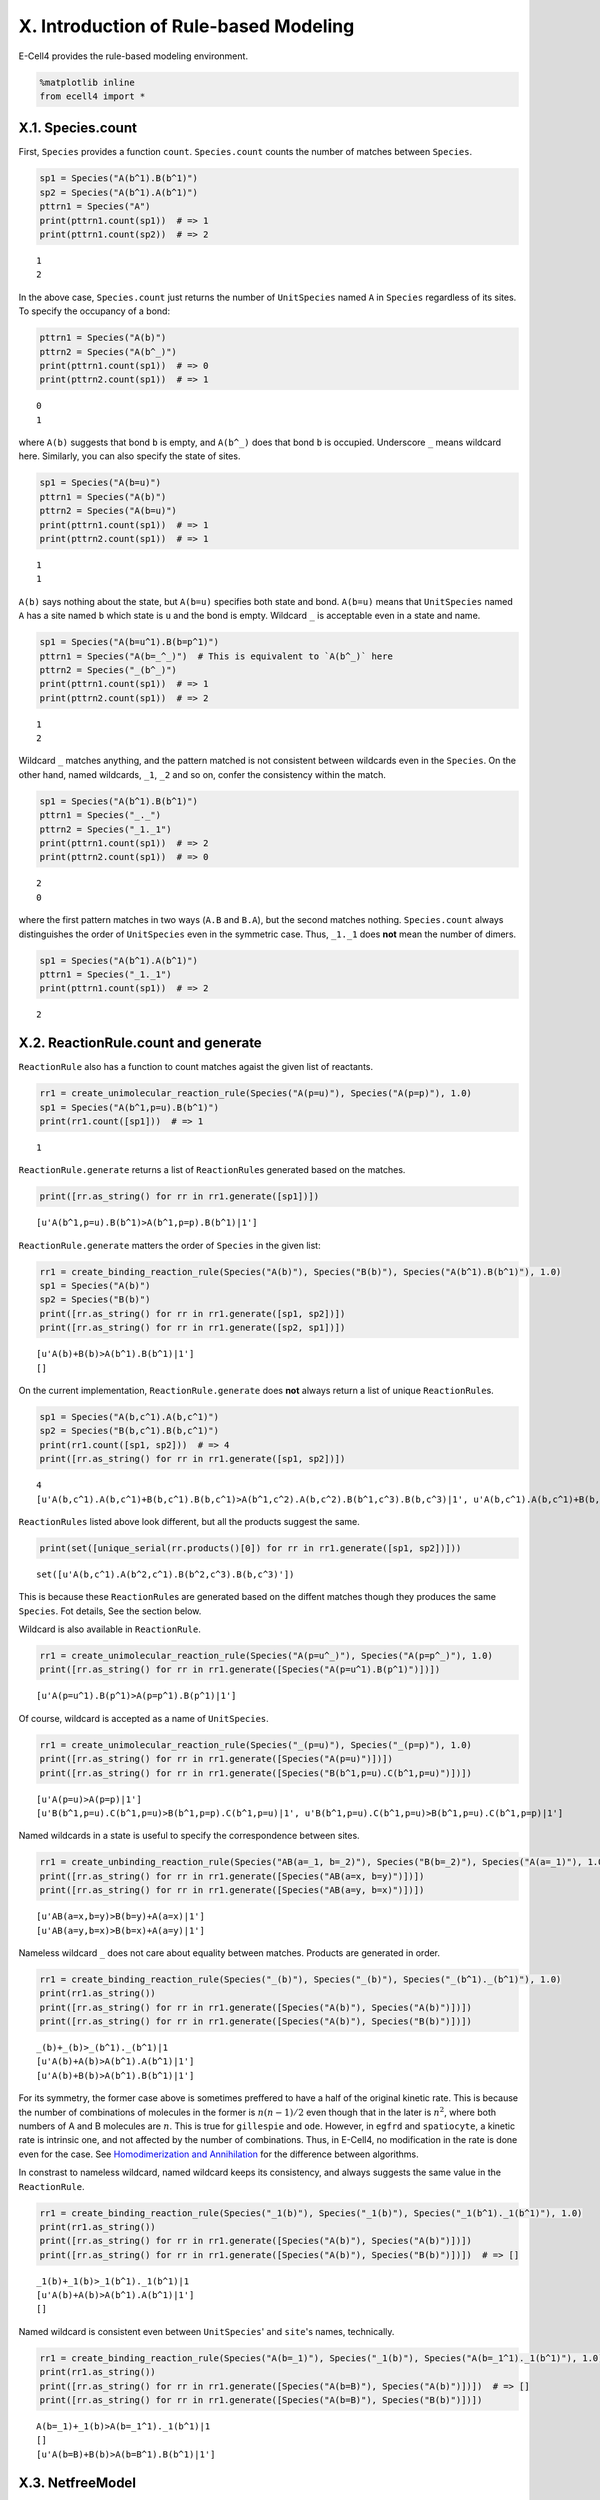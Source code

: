 
X. Introduction of Rule-based Modeling
======================================

E-Cell4 provides the rule-based modeling environment.

.. code:: python

    %matplotlib inline
    from ecell4 import *

X.1. Species.count
------------------

First, ``Species`` provides a function ``count``. ``Species.count``
counts the number of matches between ``Species``.

.. code:: python

    sp1 = Species("A(b^1).B(b^1)")
    sp2 = Species("A(b^1).A(b^1)")
    pttrn1 = Species("A")
    print(pttrn1.count(sp1))  # => 1
    print(pttrn1.count(sp2))  # => 2


.. parsed-literal::

    1
    2


In the above case, ``Species.count`` just returns the number of
``UnitSpecies`` named ``A`` in ``Species`` regardless of its sites. To
specify the occupancy of a bond:

.. code:: python

    pttrn1 = Species("A(b)")
    pttrn2 = Species("A(b^_)")
    print(pttrn1.count(sp1))  # => 0
    print(pttrn2.count(sp1))  # => 1


.. parsed-literal::

    0
    1


where ``A(b)`` suggests that bond ``b`` is empty, and ``A(b^_)`` does
that bond ``b`` is occupied. Underscore ``_`` means wildcard here.
Similarly, you can also specify the state of sites.

.. code:: python

    sp1 = Species("A(b=u)")
    pttrn1 = Species("A(b)")
    pttrn2 = Species("A(b=u)")
    print(pttrn1.count(sp1))  # => 1
    print(pttrn2.count(sp1))  # => 1


.. parsed-literal::

    1
    1


``A(b)`` says nothing about the state, but ``A(b=u)`` specifies both
state and bond. ``A(b=u)`` means that ``UnitSpecies`` named ``A`` has a
site named ``b`` which state is ``u`` and the bond is empty. Wildcard
``_`` is acceptable even in a state and name.

.. code:: python

    sp1 = Species("A(b=u^1).B(b=p^1)")
    pttrn1 = Species("A(b=_^_)")  # This is equivalent to `A(b^_)` here
    pttrn2 = Species("_(b^_)")
    print(pttrn1.count(sp1))  # => 1
    print(pttrn2.count(sp1))  # => 2


.. parsed-literal::

    1
    2


Wildcard ``_`` matches anything, and the pattern matched is not
consistent between wildcards even in the ``Species``. On the other hand,
named wildcards, ``_1``, ``_2`` and so on, confer the consistency within
the match.

.. code:: python

    sp1 = Species("A(b^1).B(b^1)")
    pttrn1 = Species("_._")
    pttrn2 = Species("_1._1")
    print(pttrn1.count(sp1))  # => 2
    print(pttrn2.count(sp1))  # => 0


.. parsed-literal::

    2
    0


where the first pattern matches in two ways (``A.B`` and ``B.A``), but
the second matches nothing. ``Species.count`` always distinguishes the
order of ``UnitSpecies`` even in the symmetric case. Thus, ``_1._1``
does **not** mean the number of dimers.

.. code:: python

    sp1 = Species("A(b^1).A(b^1)")
    pttrn1 = Species("_1._1")
    print(pttrn1.count(sp1))  # => 2


.. parsed-literal::

    2


X.2. ReactionRule.count and generate
------------------------------------

``ReactionRule`` also has a function to count matches agaist the given
list of reactants.

.. code:: python

    rr1 = create_unimolecular_reaction_rule(Species("A(p=u)"), Species("A(p=p)"), 1.0)
    sp1 = Species("A(b^1,p=u).B(b^1)")
    print(rr1.count([sp1]))  # => 1


.. parsed-literal::

    1


``ReactionRule.generate`` returns a list of ``ReactionRule``\ s
generated based on the matches.

.. code:: python

    print([rr.as_string() for rr in rr1.generate([sp1])])


.. parsed-literal::

    [u'A(b^1,p=u).B(b^1)>A(b^1,p=p).B(b^1)|1']


``ReactionRule.generate`` matters the order of ``Species`` in the given
list:

.. code:: python

    rr1 = create_binding_reaction_rule(Species("A(b)"), Species("B(b)"), Species("A(b^1).B(b^1)"), 1.0)
    sp1 = Species("A(b)")
    sp2 = Species("B(b)")
    print([rr.as_string() for rr in rr1.generate([sp1, sp2])])
    print([rr.as_string() for rr in rr1.generate([sp2, sp1])])


.. parsed-literal::

    [u'A(b)+B(b)>A(b^1).B(b^1)|1']
    []


On the current implementation, ``ReactionRule.generate`` does **not**
always return a list of unique ``ReactionRule``\ s.

.. code:: python

    sp1 = Species("A(b,c^1).A(b,c^1)")
    sp2 = Species("B(b,c^1).B(b,c^1)")
    print(rr1.count([sp1, sp2]))  # => 4
    print([rr.as_string() for rr in rr1.generate([sp1, sp2])])


.. parsed-literal::

    4
    [u'A(b,c^1).A(b,c^1)+B(b,c^1).B(b,c^1)>A(b^1,c^2).A(b,c^2).B(b^1,c^3).B(b,c^3)|1', u'A(b,c^1).A(b,c^1)+B(b,c^1).B(b,c^1)>A(b^1,c^2).A(b,c^2).B(b,c^3).B(b^1,c^3)|1', u'A(b,c^1).A(b,c^1)+B(b,c^1).B(b,c^1)>A(b,c^1).A(b^2,c^1).B(b^2,c^3).B(b,c^3)|1', u'A(b,c^1).A(b,c^1)+B(b,c^1).B(b,c^1)>A(b,c^1).A(b^2,c^1).B(b,c^3).B(b^2,c^3)|1']


``ReactionRules`` listed above look different, but all the products
suggest the same.

.. code:: python

    print(set([unique_serial(rr.products()[0]) for rr in rr1.generate([sp1, sp2])]))


.. parsed-literal::

    set([u'A(b,c^1).A(b^2,c^1).B(b^2,c^3).B(b,c^3)'])


This is because these ``ReactionRule``\ s are generated based on the
diffent matches though they produces the same ``Species``. Fot details,
See the section below.

Wildcard is also available in ``ReactionRule``.

.. code:: python

    rr1 = create_unimolecular_reaction_rule(Species("A(p=u^_)"), Species("A(p=p^_)"), 1.0)
    print([rr.as_string() for rr in rr1.generate([Species("A(p=u^1).B(p^1)")])])


.. parsed-literal::

    [u'A(p=u^1).B(p^1)>A(p=p^1).B(p^1)|1']


Of course, wildcard is accepted as a name of ``UnitSpecies``.

.. code:: python

    rr1 = create_unimolecular_reaction_rule(Species("_(p=u)"), Species("_(p=p)"), 1.0)
    print([rr.as_string() for rr in rr1.generate([Species("A(p=u)")])])
    print([rr.as_string() for rr in rr1.generate([Species("B(b^1,p=u).C(b^1,p=u)")])])


.. parsed-literal::

    [u'A(p=u)>A(p=p)|1']
    [u'B(b^1,p=u).C(b^1,p=u)>B(b^1,p=p).C(b^1,p=u)|1', u'B(b^1,p=u).C(b^1,p=u)>B(b^1,p=u).C(b^1,p=p)|1']


Named wildcards in a state is useful to specify the correspondence
between sites.

.. code:: python

    rr1 = create_unbinding_reaction_rule(Species("AB(a=_1, b=_2)"), Species("B(b=_2)"), Species("A(a=_1)"), 1.0)
    print([rr.as_string() for rr in rr1.generate([Species("AB(a=x, b=y)")])])
    print([rr.as_string() for rr in rr1.generate([Species("AB(a=y, b=x)")])])


.. parsed-literal::

    [u'AB(a=x,b=y)>B(b=y)+A(a=x)|1']
    [u'AB(a=y,b=x)>B(b=x)+A(a=y)|1']


Nameless wildcard ``_`` does not care about equality between matches.
Products are generated in order.

.. code:: python

    rr1 = create_binding_reaction_rule(Species("_(b)"), Species("_(b)"), Species("_(b^1)._(b^1)"), 1.0)
    print(rr1.as_string())
    print([rr.as_string() for rr in rr1.generate([Species("A(b)"), Species("A(b)")])])
    print([rr.as_string() for rr in rr1.generate([Species("A(b)"), Species("B(b)")])])


.. parsed-literal::

    _(b)+_(b)>_(b^1)._(b^1)|1
    [u'A(b)+A(b)>A(b^1).A(b^1)|1']
    [u'A(b)+B(b)>A(b^1).B(b^1)|1']


For its symmetry, the former case above is sometimes preffered to have a
half of the original kinetic rate. This is because the number of
combinations of molecules in the former is :math:`n(n-1)/2` even though
that in the later is :math:`n^2`, where both numbers of A and B
molecules are :math:`n`. This is true for ``gillespie`` and ``ode``.
However, in ``egfrd`` and ``spatiocyte``, a kinetic rate is intrinsic
one, and not affected by the number of combinations. Thus, in E-Cell4,
no modification in the rate is done even for the case. See
`Homodimerization and
Annihilation <../Tests/Homodimerization%20and%20Annihilation.ipynb>`__
for the difference between algorithms.

In constrast to nameless wildcard, named wildcard keeps its consistency,
and always suggests the same value in the ``ReactionRule``.

.. code:: python

    rr1 = create_binding_reaction_rule(Species("_1(b)"), Species("_1(b)"), Species("_1(b^1)._1(b^1)"), 1.0)
    print(rr1.as_string())
    print([rr.as_string() for rr in rr1.generate([Species("A(b)"), Species("A(b)")])])
    print([rr.as_string() for rr in rr1.generate([Species("A(b)"), Species("B(b)")])])  # => []


.. parsed-literal::

    _1(b)+_1(b)>_1(b^1)._1(b^1)|1
    [u'A(b)+A(b)>A(b^1).A(b^1)|1']
    []


Named wildcard is consistent even between ``UnitSpecies``' and
``site``'s names, technically.

.. code:: python

    rr1 = create_binding_reaction_rule(Species("A(b=_1)"), Species("_1(b)"), Species("A(b=_1^1)._1(b^1)"), 1.0)
    print(rr1.as_string())
    print([rr.as_string() for rr in rr1.generate([Species("A(b=B)"), Species("A(b)")])])  # => []
    print([rr.as_string() for rr in rr1.generate([Species("A(b=B)"), Species("B(b)")])])


.. parsed-literal::

    A(b=_1)+_1(b)>A(b=_1^1)._1(b^1)|1
    []
    [u'A(b=B)+B(b)>A(b=B^1).B(b^1)|1']


X.3. NetfreeModel
-----------------

``NetfreeModel`` is a ``Model`` class for the rule-based modeling. The
interface of ``NetfreeModel`` is almost same with ``NetworkModel``, but
takes into account rules and matches.

.. code:: python

    rr1 = create_binding_reaction_rule(Species("A(r)"), Species("A(l)"), Species("A(r^1).A(l^1)"), 1.0)
    
    m1 = NetfreeModel()
    m1.add_reaction_rule(rr1)
    print(m1.num_reaction_rules())
    
    m2 = NetworkModel()
    m2.add_reaction_rule(rr1)
    print(m2.num_reaction_rules())


.. parsed-literal::

    1
    1


Python notation explained in `2. How to Build a
Model <2.%20How%20to%20Build%20a%20Model.ipynb>`__ is available too. To
get a model as ``NetfreeModel``, set ``is_netfree`` ``True`` in
``get_model``:

.. code:: python

    with reaction_rules():
        A(r) + A(l) > A(r^1).A(l^1) | 1.0
    
    m1 = get_model(is_netfree=True)
    print(repr(m1))


.. parsed-literal::

    <ecell4.core.NetfreeModel object at 0x10804aaf8>


``Model.query_reaction_rules`` returns a list of ``ReactionRule``\ s
agaist the given reactants. ``NetworkModel`` just returns
``ReactionRule``\ s based on the equality of ``Species``.

.. code:: python

    print(len(m2.query_reaction_rules(Species("A(r)"), Species("A(l)"))))  # => 1
    print(len(m2.query_reaction_rules(Species("A(l,r)"), Species("A(l,r)"))))  # => 0


.. parsed-literal::

    1
    0


On the other hand, ``NetfreeModel`` genarates the list by applying the
stored ``ReactionRule``\ s in the rule-based way.

.. code:: python

    print(len(m1.query_reaction_rules(Species("A(r)"), Species("A(l)"))))  # => 1
    print(len(m1.query_reaction_rules(Species("A(l,r)"), Species("A(l,r)"))))  # => 1


.. parsed-literal::

    1
    1


``NetfreeModel`` does not cache generated objects. Thus,
``NetfreeModel.query_reaction_rules`` is slow, but needs less memory.

.. code:: python

    print(m1.query_reaction_rules(Species("A(l,r)"), Species("A(l,r)"))[0].as_string())
    print(m1.query_reaction_rules(Species("A(l,r^1).A(l^1,r)"), Species("A(l,r)"))[0].as_string())
    print(m1.query_reaction_rules(Species("A(l,r^1).A(l^1,r)"), Species("A(l,r^1).A(l^1,r)"))[0].as_string())


.. parsed-literal::

    A(l,r)+A(l,r)>A(l,r^1).A(l^1,r)|2
    A(l,r^1).A(l^1,r)+A(l,r)>A(l,r^1).A(l^1,r^2).A(l^2,r)|2
    A(l,r^1).A(l^1,r)+A(l,r^1).A(l^1,r)>A(l,r^1).A(l^1,r^2).A(l^2,r^3).A(l^3,r)|2


``NetfreeModel.expand`` expands ``NetfreeModel`` to ``NetworkModel`` by
iteratively applying ``ReactionRule``\ s agaist the given seeds.

.. code:: python

    with reaction_rules():
        _(b) + _(b) == _(b^1)._(b^1) | (1.0, 1.0)
    
    m3 = get_model(True)
    print(m3.num_reaction_rules())
    
    m4 = m3.expand([Species("A(b)"), Species("B(b)")])
    print(m4.num_reaction_rules())
    print([rr.as_string() for rr in m4.reaction_rules()])


.. parsed-literal::

    2
    6
    [u'A(b)+A(b)>A(b^1).A(b^1)|1', u'A(b)+B(b)>A(b^1).B(b^1)|1', u'B(b)+B(b)>B(b^1).B(b^1)|1', u'A(b^1).A(b^1)>A(b)+A(b)|1', u'A(b^1).B(b^1)>A(b)+B(b)|1', u'B(b^1).B(b^1)>B(b)+B(b)|1']


To avoid the infinite iteration for expansion, you can limit the maximum
number of iterations and of ``UnitSpecies`` in a ``Species``.

.. code:: python

    m2 = m1.expand([Species("A(l, r)")], 100, {Species("A"): 4})
    print(m2.num_reaction_rules())  # => 4
    print([rr.as_string() for rr in m2.reaction_rules()])


.. parsed-literal::

    4
    [u'A(l,r)+A(l,r)>A(l,r^1).A(l^1,r)|2', u'A(l,r^1).A(l^1,r)+A(l,r^1).A(l^1,r)>A(l,r^1).A(l^1,r^2).A(l^2,r^3).A(l^3,r)|2', u'A(l,r)+A(l,r^1).A(l^1,r)>A(l,r^1).A(l^1,r^2).A(l^2,r)|2', u'A(l,r)+A(l,r^1).A(l^1,r^2).A(l^2,r)>A(l,r^1).A(l^1,r^2).A(l^2,r^3).A(l^3,r)|2']


X.4. Differences between Species, ReactionRule and NetfreeModel
---------------------------------------------------------------

The functions explained above is similar, but there are some differences
in the criteria.

.. code:: python

    sp1 = Species("A(b^1).A(b^1)")
    sp2 = Species("A(b)")
    rr1 = create_unbinding_reaction_rule(sp1, sp2, sp2, 1.0)
    print(sp1.count(sp1))
    print([rr.as_string() for rr in rr1.generate([sp1])])


.. parsed-literal::

    2
    [u'A(b^1).A(b^1)>A(b)+A(b)|1']


Though ``Species.count`` suggests two different ways for matching
(left-right and right-left), ``ReactionRule.generate`` returns only one
``ReactionRule`` because the order doesn't affect the product.

.. code:: python

    sp1 = Species("A(b^1).B(b^1)")
    rr1 = create_unbinding_reaction_rule(
        sp1, Species("A(b)"), Species("B(b)"), 1.0)
    sp2 = Species("A(b^1,c^2).A(b^3,c^2).B(b^1).B(b^3)")
    print(sp1.count(sp2))
    print([rr.as_string() for rr in rr1.generate([sp2])])


.. parsed-literal::

    2
    [u'A(b^1,c^2).A(b^3,c^2).B(b^1).B(b^3)>A(b,c^1).A(b^2,c^1).B(b^2)+B(b)|1', u'A(b^1,c^2).A(b^3,c^2).B(b^1).B(b^3)>A(b^1,c^2).A(b,c^2).B(b^1)+B(b)|1']


In this case, ``ReactionRule.generate`` works similarly with
``Species.count``. However, ``Netfree.query_reaction_rules`` returns
only one ``ReationRule`` with higher kinetic rate:

.. code:: python

    m1 = NetfreeModel()
    m1.add_reaction_rule(rr1)
    print([rr.as_string() for rr in m1.query_reaction_rules(sp2)])


.. parsed-literal::

    [u'A(b^1,c^2).A(b^3,c^2).B(b^1).B(b^3)>A(b,c^1).A(b^2,c^1).B(b^2)+B(b)|2']


``NetfreeModel.query_reaction_rules`` checks if each ``ReactionRule``
generated is the same with others, and summalizes it if possible.

As explaned above, ``ReactionRule.generate`` matters the order of
``Species``, but ``Netfree.query_reaction_rules`` does not.

.. code:: python

    sp1 = Species("A(b)")
    sp2 = Species("B(b)")
    rr1 = create_binding_reaction_rule(sp1, sp2, Species("A(b^1).B(b^1)"), 1.0)
    m1 = NetfreeModel()
    m1.add_reaction_rule(rr1)
    print([rr.as_string() for rr in rr1.generate([sp1, sp2])])
    print([rr.as_string() for rr in m1.query_reaction_rules(sp1, sp2)])
    print([rr.as_string() for rr in rr1.generate([sp2, sp1])])  # => []
    print([rr.as_string() for rr in m1.query_reaction_rules(sp2, sp1)])


.. parsed-literal::

    [u'A(b)+B(b)>A(b^1).B(b^1)|1']
    [u'A(b)+B(b)>A(b^1).B(b^1)|1']
    []
    [u'B(b)+A(b)>A(b^1).B(b^1)|1']


Named wildcards must be consistent in the context while nameless
wildcards are not necessarily consistent.

.. code:: python

    sp1 = Species("_(b)")
    sp2 = Species("_1(b)")
    sp3 = Species("A(b)")
    sp4 = Species("B(b)")
    rr1 = create_binding_reaction_rule(sp1, sp1, Species("_(b^1)._(b^1)"), 1)
    rr2 = create_binding_reaction_rule(sp2, sp2, Species("_1(b^1)._1(b^1)"), 1)
    print(sp1.count(sp2))  # => 1
    print(sp1.count(sp3))  # => 1
    print(sp2.count(sp2))  # => 1
    print(sp2.count(sp3))  # => 1
    print([rr.as_string() for rr in rr1.generate([sp3, sp3])])
    print([rr.as_string() for rr in rr1.generate([sp3, sp4])])
    print([rr.as_string() for rr in rr2.generate([sp3, sp3])])
    print([rr.as_string() for rr in rr2.generate([sp3, sp4])])  # => []


.. parsed-literal::

    1
    1
    1
    1
    [u'A(b)+A(b)>A(b^1).A(b^1)|1']
    [u'A(b)+B(b)>A(b^1).B(b^1)|1']
    [u'A(b)+A(b)>A(b^1).A(b^1)|1']
    []


